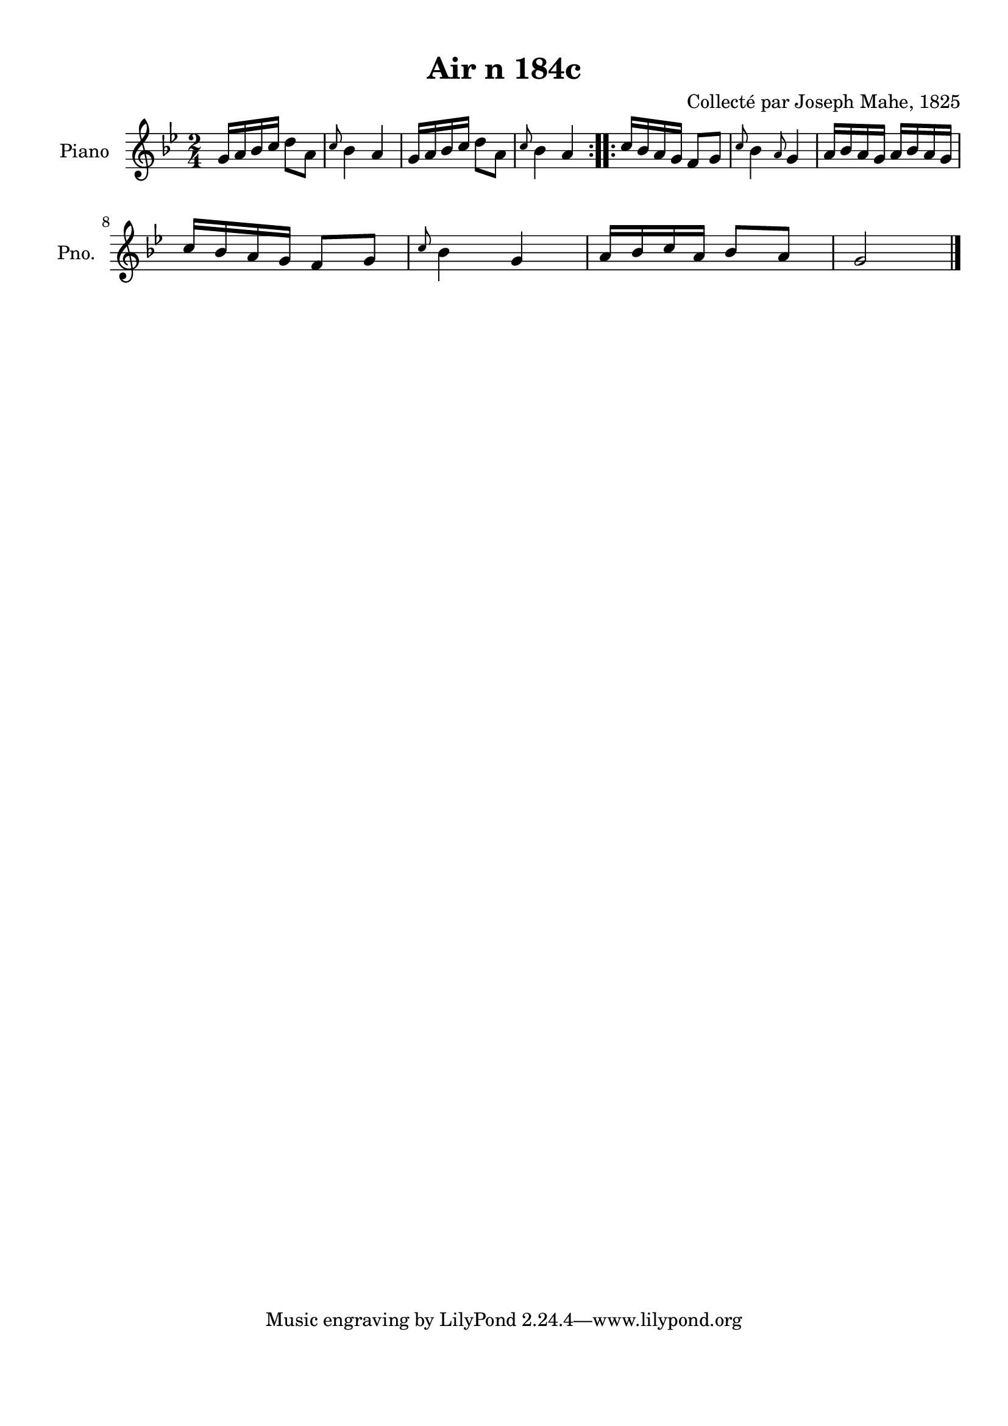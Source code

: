 \version "2.22.2"
% automatically converted by musicxml2ly from Air_n_184c_g.musicxml
\pointAndClickOff

\header {
    title =  "Air n 184c"
    composer =  "Collecté par Joseph Mahe, 1825"
    encodingsoftware =  "MuseScore 2.2.1"
    encodingdate =  "2023-03-21"
    encoder =  "Gwenael Piel et Virginie Thion (IRISA, France)"
    source = 
    "Essai sur les Antiquites du departement du Morbihan, Joseph Mahe, 1825"
    }

#(set-global-staff-size 20.158742857142858)
\paper {
    
    paper-width = 21.01\cm
    paper-height = 29.69\cm
    top-margin = 1.0\cm
    bottom-margin = 2.0\cm
    left-margin = 1.0\cm
    right-margin = 1.0\cm
    indent = 1.6161538461538463\cm
    short-indent = 1.292923076923077\cm
    }
\layout {
    \context { \Score
        autoBeaming = ##f
        }
    }
PartPOneVoiceOne =  \relative g' {
    \repeat volta 2 {
        \clef "treble" \time 2/4 \key bes \major | % 1
        g16 [ a16 bes16 c16 ]
        d8 [ a8 ] | % 2
        \grace { c8 } bes4 a4 | % 3
        g16 [ a16 bes16 c16 ]
        d8 [ a8 ] | % 4
        \grace { c8 } bes4 a4 }
    \repeat volta 2 {
        | % 5
        c16 [ bes16 a16 g16 ] f8
        [ g8 ] | % 6
        \grace { c8 } bes4 \grace { a8 }
        g4 | % 7
        a16 [ bes16 a16 g16 ] a16
        [ bes16 a16 g16 ] \break | % 8
        c16 [ bes16 a16 g16 ] f8
        [ g8 ] | % 9
        \grace { c8 } bes4 g4 |
        \barNumberCheck #10
        a16 [ bes16 c16 a16 ]
        bes8 [ a8 ] | % 11
        g2 \bar "|."
        }
    }


% The score definition
\score {
    <<
        
        \new Staff
        <<
            \set Staff.instrumentName = "Piano"
            \set Staff.shortInstrumentName = "Pno."
            
            \context Staff << 
                \mergeDifferentlyDottedOn\mergeDifferentlyHeadedOn
                \context Voice = "PartPOneVoiceOne" {  \PartPOneVoiceOne }
                >>
            >>
        
        >>
    \layout {}
    % To create MIDI output, uncomment the following line:
    %  \midi {\tempo 4 = 100 }
    }

